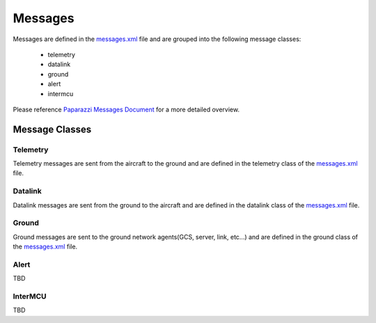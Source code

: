 ===============
Messages
===============

Messages are defined in the `messages.xml`_ file and are grouped into the following message classes:

.. _`messages.xml`: https://github.com/enacuavlab/pprzlink/blob/sphinx_doc/message_definitions/v1.0/messages.xml

    * telemetry
    * datalink
    * ground
    * alert
    * intermcu

Please reference `Paparazzi Messages Document`_ for a more detailed overview.

.. _`Paparazzi Messages Document`: http://docs.paparazziuav.org/latest/paparazzi_messages.html

Message Classes
---------------

Telemetry
~~~~~~~~~

Telemetry messages are sent from the aircraft to the ground and are defined in the telemetry class of the `messages.xml`_ file.

Datalink
~~~~~~~~~

Datalink messages are sent from the ground to the aircraft and are defined in the datalink class of the `messages.xml`_ file.

Ground
~~~~~~~~~

Ground messages are sent to the ground network agents(GCS, server, link, etc...) and are defined in the ground class of the `messages.xml`_ file.

Alert
~~~~~~~~~

TBD

InterMCU
~~~~~~~~~

TBD

